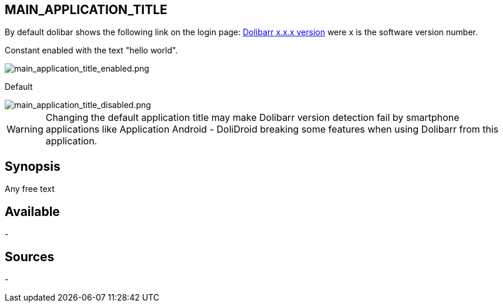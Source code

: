 :chapter-signifier:
:copyright: GNU General Public License v3.0
:revdate: 
:dateCreated: 
:description: Change the Dolibarr application title on the login page.
:doctype: book
:editor: wikijs
:homepage: https://dolibarr.vanberkum.me
:icons:
:iconsdir: 
:imagesdir: 
:published: true
:keywords: interface
:toc: macro
:toclevels: 2

== MAIN_APPLICATION_TITLE

By default dolibar shows the following link on the login page: https://www.dolibarr.org[Dolibarr x.x.x version] were x is the software version number.

Constant enabled with the text "hello world".

image::/files/configuration/main_application_title/main_application_title_enabled.png[main_application_title_enabled.png]

Default

image::/files/configuration/main_application_title/main_application_title_disabled.png[main_application_title_disabled.png]

WARNING: Changing the default application title may make Dolibarr version detection fail by smartphone applications like Application Android - DoliDroid breaking some features when using Dolibarr from this application.

== Synopsis
Any free text

== Available
-

== Sources
-
